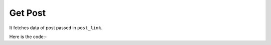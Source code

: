 **************************************************
Get Post
**************************************************
It fetches data of post passed in ``post_link``.

Here is the code:-

.. py:function:: linkedin.get_post(post_link="post_link")

   
   :param str post_link: Link of post whose data need to be fetched
   :return: {'Post Text': 'Post Text', 'Bio': 'Bio', 'Time': 'Time', 'Likes': 'Likes', 'Comments': 'Comments', 'Profile_Link': 'Profile_Link', 'UserName': 'UserName'}
   :rtype: dict
